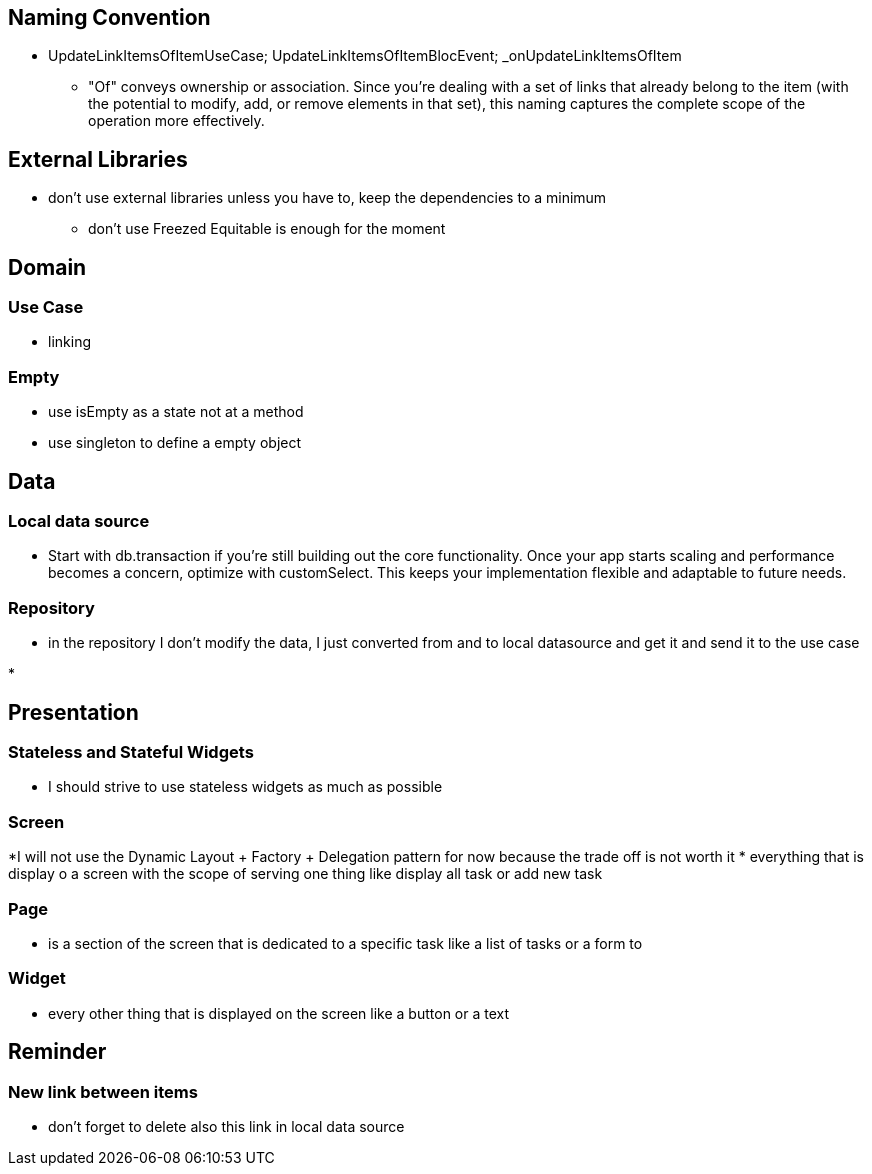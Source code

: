 == Naming Convention

* UpdateLinkItemsOfItemUseCase; UpdateLinkItemsOfItemBlocEvent; _onUpdateLinkItemsOfItem
** "Of" conveys ownership or association. Since you’re dealing with a set of links that already
belong to the item (with the potential to modify, add, or remove elements in that set), this naming captures the complete scope of the operation more effectively.

== External Libraries

* don't use external libraries unless you have to, keep the dependencies to a minimum
** don't use Freezed  Equitable is enough for the moment

== Domain

=== Use Case

* linking

=== Empty

* use isEmpty as a state not at a method
* use singleton to define a empty object

== Data

=== Local data source

* Start with db.transaction if you’re still building out the core functionality. Once your app starts scaling and performance becomes a concern, optimize with customSelect. This keeps your implementation flexible and adaptable to future needs.

=== Repository

* in the repository I don't modify the data, I just converted from and to local  datasource and get it and send it to the use case

*

== Presentation

=== Stateless and Stateful Widgets

* I should strive to use stateless widgets as much as possible

=== Screen

*I will not use the Dynamic Layout + Factory + Delegation pattern for now because the trade off
is not worth it
* everything that is display o a screen with the scope of serving one thing like display all task
or add new task

=== Page

* is a section of the screen that is dedicated to a specific task like a list of tasks or a form to

=== Widget

* every other thing that is displayed on the screen like a button or a text

== Reminder

=== New link between items

* don't forget to delete also this link in local data source